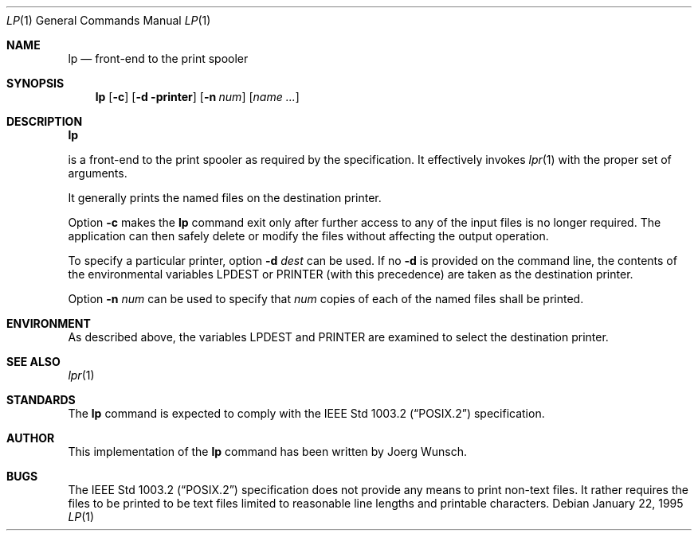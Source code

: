 .\"
.\" Copyright (c) 1995 Joerg Wunsch
.\"
.\" All rights reserved.
.\"
.\" This program is free software.
.\"
.\" Redistribution and use in source and binary forms, with or without
.\" modification, are permitted provided that the following conditions
.\" are met:
.\" 1. Redistributions of source code must retain the above copyright
.\"    notice, this list of conditions and the following disclaimer.
.\" 2. Redistributions in binary form must reproduce the above copyright
.\"    notice, this list of conditions and the following disclaimer in the
.\"    documentation and/or other materials provided with the distribution.
.\" 3. All advertising materials mentioning features or use of this software
.\"    must display the following acknowledgement:
.\"	This product includes software developed by Joerg Wunsch
.\" 4. The name of the developer may not be used to endorse or promote
.\"    products derived from this software without specific prior written
.\"    permission.
.\"
.\" THIS SOFTWARE IS PROVIDED BY THE DEVELOPERS ``AS IS'' AND ANY EXPRESS OR
.\" IMPLIED WARRANTIES, INCLUDING, BUT NOT LIMITED TO, THE IMPLIED WARRANTIES
.\" OF MERCHANTABILITY AND FITNESS FOR A PARTICULAR PURPOSE ARE DISCLAIMED.
.\" IN NO EVENT SHALL THE DEVELOPERS BE LIABLE FOR ANY DIRECT, INDIRECT,
.\" INCIDENTAL, SPECIAL, EXEMPLARY, OR CONSEQUENTIAL DAMAGES (INCLUDING, BUT
.\" NOT LIMITED TO, PROCUREMENT OF SUBSTITUTE GOODS OR SERVICES; LOSS OF USE,
.\" DATA, OR PROFITS; OR BUSINESS INTERRUPTION) HOWEVER CAUSED AND ON ANY
.\" THEORY OF LIABILITY, WHETHER IN CONTRACT, STRICT LIABILITY, OR TORT
.\" (INCLUDING NEGLIGENCE OR OTHERWISE) ARISING IN ANY WAY OUT OF THE USE OF
.\" THIS SOFTWARE, EVEN IF ADVISED OF THE POSSIBILITY OF SUCH DAMAGE.
.\"
.\" $Id: lp.1,v 1.1.4.1 1996/06/25 18:32:45 joerg Exp $
.\"
.Dd January 22, 1995
.Dt LP 1
.Os
.Sh NAME
.Nm lp
.Nd front-end to the print spooler
.Sh SYNOPSIS
.Nm lp
.Op Fl c
.Op Fl d printer
.Op Fl n Ar num
.Op Ar name ...
.Sh DESCRIPTION
.Nm Lp
is a front-end to the print spooler as required by the
.St -p1003.2
specification.  It effectively invokes
.Xr lpr 1
with the proper set of arguments.

It generally prints the named files on the destination printer.
.Pp
Option
.Fl c
makes the
.Nm
command exit only after further access to any of the input files is no
longer required.  The application can then safely delete or modify the
files without affecting the output operation.

To specify a particular printer, option
.Fl d Ar dest
can be used.  If no
.Fl d
is provided on the command line, the contents of the environmental
variables
.Ev LPDEST
or
.Ev PRINTER
.Pq with this precedence
are taken as the destination printer.

Option
.Fl n Ar num
can be used to specify that
.Ar num
copies of each of the named files shall be printed.

.Sh ENVIRONMENT
As described above, the variables
.Ev LPDEST
and
.Ev PRINTER
are examined to select the destination printer.

.Sh SEE ALSO
.Xr lpr 1
.Sh STANDARDS
The
.Nm lp
command is expected to comply with the
.St -p1003.2
specification.
.Sh AUTHOR
This implementation of the
.Nm
command has been written by
.if t J\(:org Wunsch.
.if n Joerg Wunsch.
.Sh BUGS
The
.St -p1003.2
specification does not provide any means to print non-text files.  It
rather requires the files to be printed to be text files limited to
reasonable line lengths and printable characters.

